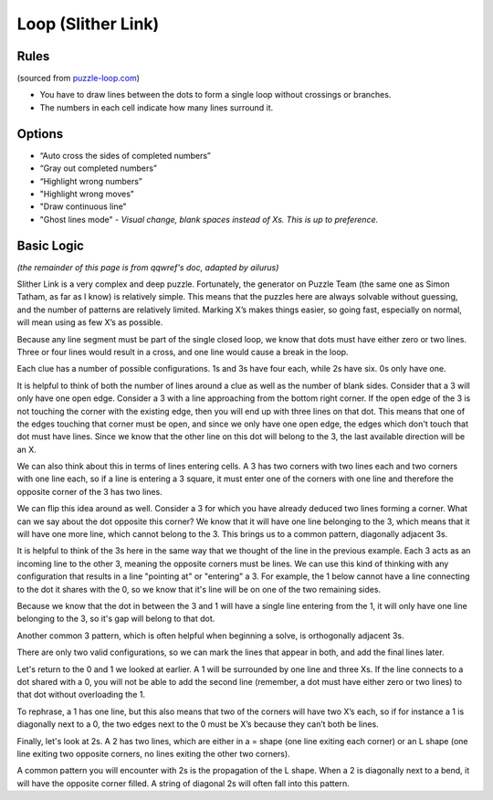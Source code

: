 Loop (Slither Link)
===================

Rules
-----

(sourced from `puzzle-loop.com <https://www.puzzle-loop.com>`_)

* You have to draw lines between the dots to form a single loop without crossings or branches.
* The numbers in each cell indicate how many lines surround it.

Options
-------

* “Auto cross the sides of completed numbers”
* “Gray out completed numbers”
* “Highlight wrong numbers”
* "Highlight wrong moves"
* "Draw continuous line"
* "Ghost lines mode" - *Visual change, blank spaces instead of Xs. This is up to preference.*

Basic Logic
-----------

*(the remainder of this page is from qqwref's doc, adapted by ailurus)*

Slither Link is a very complex and deep puzzle. Fortunately, the generator on Puzzle Team (the same one as Simon Tatham,
as far as I know) is relatively simple. This means that the puzzles here are always solvable without guessing, and the 
number of patterns are relatively limited. Marking X’s makes things easier, so going fast, especially on normal, will
mean using as few X’s as possible.

Because any line segment must be part of the single closed loop, we know that dots must have either zero or two lines.
Three or four lines would result in a cross, and one line would cause a break in the loop. 

.. image:: ../img/loop/loop1.png


Each clue has a number of possible configurations. 1s and 3s have four each, while 2s have six. 0s only have one.

.. image:: ../img/loop/loop9.png


It is helpful to think of both the number of lines around a clue as well as the number of blank sides. Consider that a 
3 will only have one open edge. Consider a 3 with a line approaching from the bottom right corner. If the open edge of
the 3 is not touching the corner with the existing edge, then you will end up with three lines on that dot. This means
that one of the edges touching that corner must be open, and since we only have one open edge, the edges which don't
touch that dot must have lines. Since we know that the other line on this dot will belong to the 3, the last available
direction will be an X.

|ico4| |ico5|

We can also think about this in terms of lines entering cells. A 3 has two corners with two lines each and two corners
with one line each, so if a line is entering a 3 square, it must enter one of the corners with one line and therefore
the opposite corner of the 3 has two lines.

We can flip this idea around as well. Consider a 3 for which you have already deduced two lines forming a corner. What 
can we say about the dot opposite this corner? We know that it will have one line belonging to the 3, which means that
it will have one more line, which cannot belong to the 3. This brings us to a common pattern, diagonally adjacent 3s.

|ico6| |ico7|

It is helpful to think of the 3s here in the same way that we thought of the line in the previous example. Each 3 acts
as an incoming line to the other 3, meaning the opposite corners must be lines. We can use this kind of thinking with
any configuration that results in a line "pointing at" or "entering" a 3. For example, the 1 below cannot have a line
connecting to the dot it shares with the 0, so we know that it's line will be on one of the two remaining sides.

|ico8| |ico9|

Because we know that the dot in between the 3 and 1 will have a single line entering from the 1, it will only have one
line belonging to the 3, so it's gap will belong to that dot. 

Another common 3 pattern, which is often helpful when beginning a solve, is orthogonally adjacent 3s. 

|ico12| |ico11| |ico10|

There are only two valid configurations, so we can mark the lines that appear in both, and add the final lines later.

Let's return to the 0 and 1 we looked at earlier. A 1 will be surrounded by one line and three Xs. If the line connects
to a dot shared with a 0, you will not be able to add the second line (remember, a dot must have either zero or two
lines) to that dot without overloading the 1. 

|ico1| |ico2| |ico3|

To rephrase, a 1 has one line, but this also means that two of the corners will have two X’s each, so if for instance
a 1 is diagonally next to a 0, the two edges next to the 0 must be X’s because they can’t both be lines. 




Finally, let's look at 2s. A 2 has two lines, which are either in a = shape (one line exiting each corner) or an L shape
(one line exiting two opposite corners, no lines exiting the other two corners).


A common pattern you will encounter with 2s is the propagation of the L shape. When a 2 is diagonally next to a bend, it
will have the opposite corner filled. A string of diagonal 2s will often fall into this pattern. 






.. |ico1| image:: ../img/loop/loop2.png
   :class: no-scaled-link
   :width: 30%
.. |ico2| image:: ../img/loop/loop3.png
   :class: no-scaled-link
   :width: 30%
.. |ico3| image:: ../img/loop/loop4.png
   :class: no-scaled-link
   :width: 30%

.. |ico5| image:: ../img/loop/loop7.png
   :class: no-scaled-link
   :width: 25%
.. |ico4| image:: ../img/loop/loop6.png
   :class: no-scaled-link
   :width: 70%

.. |ico6| image:: ../img/loop/loop13.png
   :class: no-scaled-link
   :width: 45%
.. |ico7| image:: ../img/loop/loop14.png
   :class: no-scaled-link
   :width: 45%

.. |ico8| image:: ../img/loop/loop15.png
   :class: no-scaled-link
   :width: 45%
.. |ico9| image:: ../img/loop/loop16.png
   :class: no-scaled-link
   :width: 45%

.. |ico10| image:: ../img/loop/loop18.png
   :class: no-scaled-link
   :width: 30%
.. |ico11| image:: ../img/loop/loop19.png
   :class: no-scaled-link
   :width: 30%
.. |ico12| image:: ../img/loop/loop20.png
   :class: no-scaled-link
   :width: 30%